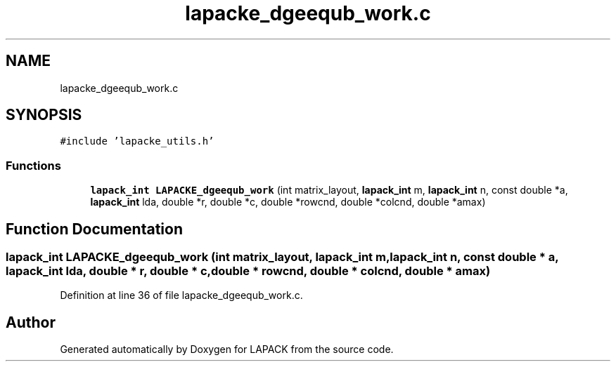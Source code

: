 .TH "lapacke_dgeequb_work.c" 3 "Tue Nov 14 2017" "Version 3.8.0" "LAPACK" \" -*- nroff -*-
.ad l
.nh
.SH NAME
lapacke_dgeequb_work.c
.SH SYNOPSIS
.br
.PP
\fC#include 'lapacke_utils\&.h'\fP
.br

.SS "Functions"

.in +1c
.ti -1c
.RI "\fBlapack_int\fP \fBLAPACKE_dgeequb_work\fP (int matrix_layout, \fBlapack_int\fP m, \fBlapack_int\fP n, const double *a, \fBlapack_int\fP lda, double *r, double *c, double *rowcnd, double *colcnd, double *amax)"
.br
.in -1c
.SH "Function Documentation"
.PP 
.SS "\fBlapack_int\fP LAPACKE_dgeequb_work (int matrix_layout, \fBlapack_int\fP m, \fBlapack_int\fP n, const double * a, \fBlapack_int\fP lda, double * r, double * c, double * rowcnd, double * colcnd, double * amax)"

.PP
Definition at line 36 of file lapacke_dgeequb_work\&.c\&.
.SH "Author"
.PP 
Generated automatically by Doxygen for LAPACK from the source code\&.
